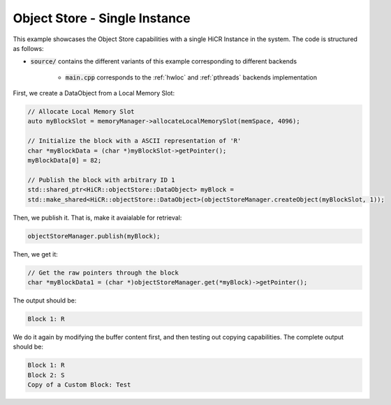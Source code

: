 Object Store - Single Instance
=====================

This example showcases the Object Store capabilities with a single HiCR Instance in the system. The code is structured as follows:

* :code:`source/` contains the different variants of this example corresponding to different backends

    * :code:`main.cpp` corresponds to the :ref:`hwloc` and :ref:`pthreads` backends implementation
   
First, we create a DataObject from a Local Memory Slot:

.. code-block:: C++

  // Allocate Local Memory Slot
  auto myBlockSlot = memoryManager->allocateLocalMemorySlot(memSpace, 4096);
  
  // Initialize the block with a ASCII representation of 'R'
  char *myBlockData = (char *)myBlockSlot->getPointer();
  myBlockData[0] = 82;

  // Publish the block with arbitrary ID 1
  std::shared_ptr<HiCR::objectStore::DataObject> myBlock = 
  std::make_shared<HiCR::objectStore::DataObject>(objectStoreManager.createObject(myBlockSlot, 1));


Then, we publish it. That is, make it avaialable for retrieval: 

.. code-block:: C++

  objectStoreManager.publish(myBlock);

Then, we get it: 

.. code-block:: C++

  // Get the raw pointers through the block
  char *myBlockData1 = (char *)objectStoreManager.get(*myBlock)->getPointer();

The output should be:

.. code-block:: bash

  Block 1: R

We do it again by modifying the buffer content first, and then testing out copying capabilities. The complete output should be:

.. code-block:: bash

  Block 1: R
  Block 2: S
  Copy of a Custom Block: Test